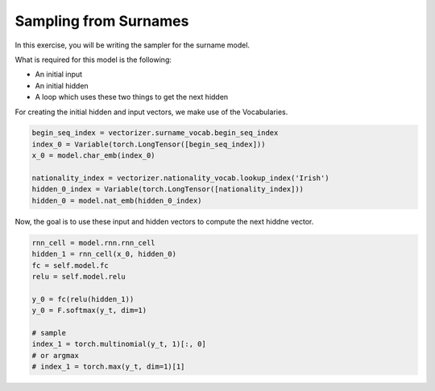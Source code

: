 Sampling from Surnames
======================

In this exercise, you will be writing the sampler for the surname model.

What is required for this model is the following:

- An initial input
- An initial hidden
- A loop which uses these two things to get the next hidden

For creating the initial hidden and input vectors, we make use of the Vocabularies.

.. code-block:: python

   begin_seq_index = vectorizer.surname_vocab.begin_seq_index
   index_0 = Variable(torch.LongTensor([begin_seq_index]))
   x_0 = model.char_emb(index_0)

   nationality_index = vectorizer.nationality_vocab.lookup_index('Irish')
   hidden_0_index = Variable(torch.LongTensor([nationality_index]))
   hidden_0 = model.nat_emb(hidden_0_index)

Now, the goal is to use these input and hidden vectors to compute the next hiddne vector.

.. code-block:: python

   rnn_cell = model.rnn.rnn_cell
   hidden_1 = rnn_cell(x_0, hidden_0)
   fc = self.model.fc
   relu = self.model.relu

   y_0 = fc(relu(hidden_1))
   y_0 = F.softmax(y_t, dim=1)

   # sample
   index_1 = torch.multinomial(y_t, 1)[:, 0]
   # or argmax
   # index_1 = torch.max(y_t, dim=1)[1]
